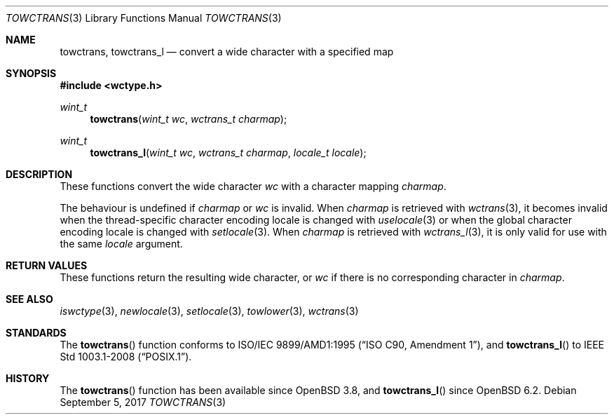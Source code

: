 .\" $OpenBSD: towctrans.3,v 1.3 2017/09/05 03:16:13 schwarze Exp $
.\" $NetBSD: towctrans.3,v 1.5 2004/01/24 16:58:54 wiz Exp $
.\"
.\" Copyright (c) 2017 Ingo Schwarze <schwarze@openbsd.org>
.\" Copyright (c) 2003 Citrus Project
.\" All rights reserved.
.\"
.\" Redistribution and use in source and binary forms, with or without
.\" modification, are permitted provided that the following conditions
.\" are met:
.\" 1. Redistributions of source code must retain the above copyright
.\"    notice, this list of conditions and the following disclaimer.
.\" 2. Redistributions in binary form must reproduce the above copyright
.\"    notice, this list of conditions and the following disclaimer in the
.\"    documentation and/or other materials provided with the distribution.
.\"
.\" THIS SOFTWARE IS PROVIDED BY THE AUTHOR AND CONTRIBUTORS ``AS IS'' AND
.\" ANY EXPRESS OR IMPLIED WARRANTIES, INCLUDING, BUT NOT LIMITED TO, THE
.\" IMPLIED WARRANTIES OF MERCHANTABILITY AND FITNESS FOR A PARTICULAR PURPOSE
.\" ARE DISCLAIMED.  IN NO EVENT SHALL THE AUTHOR OR CONTRIBUTORS BE LIABLE
.\" FOR ANY DIRECT, INDIRECT, INCIDENTAL, SPECIAL, EXEMPLARY, OR CONSEQUENTIAL
.\" DAMAGES (INCLUDING, BUT NOT LIMITED TO, PROCUREMENT OF SUBSTITUTE GOODS
.\" OR SERVICES; LOSS OF USE, DATA, OR PROFITS; OR BUSINESS INTERRUPTION)
.\" HOWEVER CAUSED AND ON ANY THEORY OF LIABILITY, WHETHER IN CONTRACT, STRICT
.\" LIABILITY, OR TORT (INCLUDING NEGLIGENCE OR OTHERWISE) ARISING IN ANY WAY
.\" OUT OF THE USE OF THIS SOFTWARE, EVEN IF ADVISED OF THE POSSIBILITY OF
.\" SUCH DAMAGE.
.\"
.Dd $Mdocdate: September 5 2017 $
.Dt TOWCTRANS 3
.Os
.Sh NAME
.Nm towctrans ,
.Nm towctrans_l
.Nd convert a wide character with a specified map
.Sh SYNOPSIS
.In wctype.h
.Ft wint_t
.Fn towctrans "wint_t wc" "wctrans_t charmap"
.Ft wint_t
.Fn towctrans_l "wint_t wc" "wctrans_t charmap" "locale_t locale"
.Sh DESCRIPTION
These functions convert the wide character
.Fa wc
with a character mapping
.Fa charmap .
.Pp
The behaviour is undefined if
.Fa charmap
or
.Fa wc
is invalid.
When
.Fa charmap
is retrieved with
.Xr wctrans 3 ,
it becomes invalid when the thread-specific character encoding locale
is changed with
.Xr uselocale 3
or when the global character encoding locale is changed with
.Xr setlocale 3 .
When
.Fa charmap
is retrieved with
.Xr wctrans_l 3 ,
it is only valid for use with the same
.Fa locale
argument.
.Sh RETURN VALUES
These functions return the resulting wide character, or
.Fa wc
if there is no corresponding character in
.Fa charmap .
.Sh SEE ALSO
.Xr iswctype 3 ,
.Xr newlocale 3 ,
.Xr setlocale 3 ,
.Xr towlower 3 ,
.Xr wctrans 3
.Sh STANDARDS
The
.Fn towctrans
function conforms to
.St -isoC-amd1 ,
and
.Fn towctrans_l
to
.St -p1003.1-2008 .
.Sh HISTORY
The
.Fn towctrans
function has been available since
.Ox 3.8 ,
and
.Fn towctrans_l
since
.Ox 6.2 .
